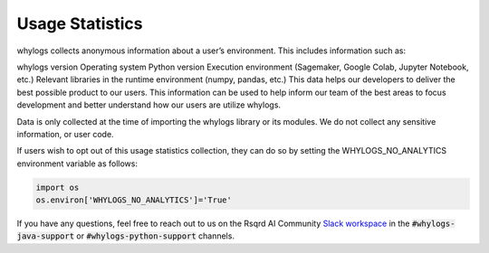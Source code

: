 Usage Statistics
================

whylogs collects anonymous information about a user’s environment. This includes information such as:

whylogs version
Operating system
Python version
Execution environment (Sagemaker, Google Colab, Jupyter Notebook, etc.)
Relevant libraries in the runtime environment (numpy, pandas, etc.)
This data helps our developers to deliver the best possible product to our users. This information can be used to help inform our team of the best areas to focus development and better understand how our users are utilize whylogs.

Data is only collected at the time of importing the whylogs library or its modules. We do not collect any sensitive information, or user code.

If users wish to opt out of this usage statistics collection, they can do so by setting the WHYLOGS_NO_ANALYTICS environment variable as follows:

.. code-block:: python

  import os
  os.environ['WHYLOGS_NO_ANALYTICS']='True'

If you have any questions, feel free to reach out to us on the Rsqrd AI Community `Slack workspace <http://www.bit.ly/rsqrd-slack>`_ in the :code:`#whylogs-java-support` or :code:`#whylogs-python-support` channels.

